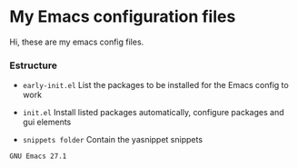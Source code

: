 * My Emacs configuration files

Hi, these are my emacs config files.

*** Estructure

- =early-init.el= List the packages to be installed for the Emacs config to work

- =init.el= Install listed packages automatically, configure packages and gui elements

- =snippets folder= Contain the yasnippet snippets

~GNU Emacs 27.1~
